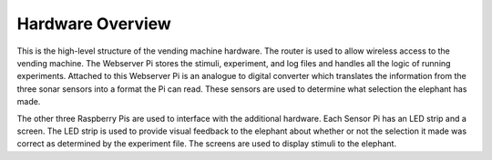 Hardware Overview
=================
.. image:: ../_static/images/equipment_diagram.png
  :width: 800
  :alt: Connected hardware components

This is the high-level structure of the vending machine hardware. The
router is used to allow wireless access to the vending machine. The
Webserver Pi stores the stimuli, experiment, and log files and handles
all the logic of running experiments. Attached to this Webserver Pi is
an analogue to digital converter which translates the information from
the three sonar sensors into a format the Pi can read. These sensors are
used to determine what selection the elephant has made.

The other three Raspberry Pis are used to interface with the additional
hardware. Each Sensor Pi has an LED strip and a screen. The LED strip is
used to provide visual feedback to the elephant about whether or not the
selection it made was correct as determined by the experiment file. The
screens are used to display stimuli to the elephant.